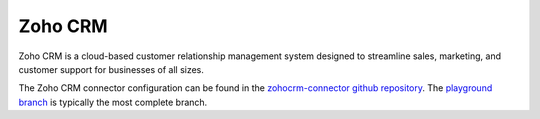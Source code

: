 .. _zohocrm_connector:

========
Zoho CRM
========

Zoho CRM is a cloud-based customer relationship management system designed to streamline sales, marketing, and customer support for businesses of all sizes.
  
The Zoho CRM connector configuration can be found in the  `zohocrm-connector github repository <https://github.com/sesam-io/zohocrm-connector>`_. The `playground branch <https://github.com/sesam-io/zohocrm-connector/tree/playground>`_ is typically the most complete branch.